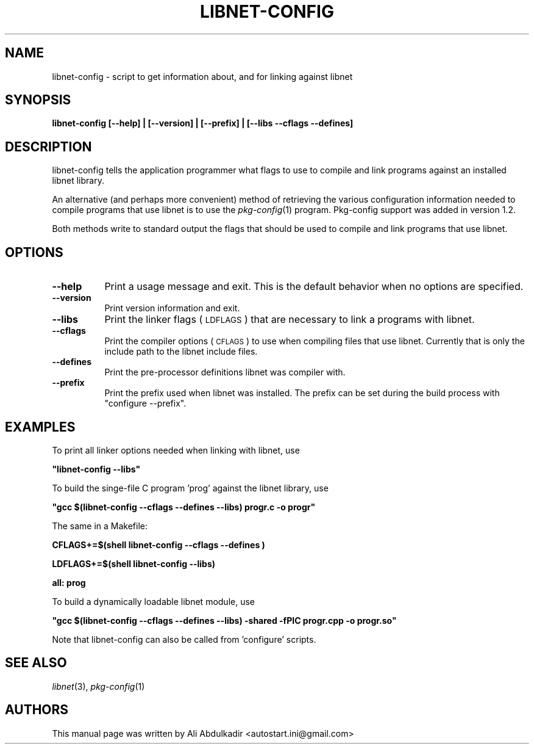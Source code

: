 .\" Automatically generated by Pod::Man 2.27 (Pod::Simple 3.28)
.\"
.\" Standard preamble:
.\" ========================================================================
.de Sp \" Vertical space (when we can't use .PP)
.if t .sp .5v
.if n .sp
..
.de Vb \" Begin verbatim text
.ft CW
.nf
.ne \\$1
..
.de Ve \" End verbatim text
.ft R
.fi
..
.\" Set up some character translations and predefined strings.  \*(-- will
.\" give an unbreakable dash, \*(PI will give pi, \*(L" will give a left
.\" double quote, and \*(R" will give a right double quote.  \*(C+ will
.\" give a nicer C++.  Capital omega is used to do unbreakable dashes and
.\" therefore won't be available.  \*(C` and \*(C' expand to `' in nroff,
.\" nothing in troff, for use with C<>.
.tr \(*W-
.ds C+ C\v'-.1v'\h'-1p'\s-2+\h'-1p'+\s0\v'.1v'\h'-1p'
.ie n \{\
.    ds -- \(*W-
.    ds PI pi
.    if (\n(.H=4u)&(1m=24u) .ds -- \(*W\h'-12u'\(*W\h'-12u'-\" diablo 10 pitch
.    if (\n(.H=4u)&(1m=20u) .ds -- \(*W\h'-12u'\(*W\h'-8u'-\"  diablo 12 pitch
.    ds L" ""
.    ds R" ""
.    ds C` ""
.    ds C' ""
'br\}
.el\{\
.    ds -- \|\(em\|
.    ds PI \(*p
.    ds L" ``
.    ds R" ''
.    ds C`
.    ds C'
'br\}
.\"
.\" Escape single quotes in literal strings from groff's Unicode transform.
.ie \n(.g .ds Aq \(aq
.el       .ds Aq '
.\"
.\" If the F register is turned on, we'll generate index entries on stderr for
.\" titles (.TH), headers (.SH), subsections (.SS), items (.Ip), and index
.\" entries marked with X<> in POD.  Of course, you'll have to process the
.\" output yourself in some meaningful fashion.
.\"
.\" Avoid warning from groff about undefined register 'F'.
.de IX
..
.nr rF 0
.if \n(.g .if rF .nr rF 1
.if (\n(rF:(\n(.g==0)) \{
.    if \nF \{
.        de IX
.        tm Index:\\$1\t\\n%\t"\\$2"
..
.        if !\nF==2 \{
.            nr % 0
.            nr F 2
.        \}
.    \}
.\}
.rr rF
.\"
.\" Accent mark definitions (@(#)ms.acc 1.5 88/02/08 SMI; from UCB 4.2).
.\" Fear.  Run.  Save yourself.  No user-serviceable parts.
.    \" fudge factors for nroff and troff
.if n \{\
.    ds #H 0
.    ds #V .8m
.    ds #F .3m
.    ds #[ \f1
.    ds #] \fP
.\}
.if t \{\
.    ds #H ((1u-(\\\\n(.fu%2u))*.13m)
.    ds #V .6m
.    ds #F 0
.    ds #[ \&
.    ds #] \&
.\}
.    \" simple accents for nroff and troff
.if n \{\
.    ds ' \&
.    ds ` \&
.    ds ^ \&
.    ds , \&
.    ds ~ ~
.    ds /
.\}
.if t \{\
.    ds ' \\k:\h'-(\\n(.wu*8/10-\*(#H)'\'\h"|\\n:u"
.    ds ` \\k:\h'-(\\n(.wu*8/10-\*(#H)'\`\h'|\\n:u'
.    ds ^ \\k:\h'-(\\n(.wu*10/11-\*(#H)'^\h'|\\n:u'
.    ds , \\k:\h'-(\\n(.wu*8/10)',\h'|\\n:u'
.    ds ~ \\k:\h'-(\\n(.wu-\*(#H-.1m)'~\h'|\\n:u'
.    ds / \\k:\h'-(\\n(.wu*8/10-\*(#H)'\z\(sl\h'|\\n:u'
.\}
.    \" troff and (daisy-wheel) nroff accents
.ds : \\k:\h'-(\\n(.wu*8/10-\*(#H+.1m+\*(#F)'\v'-\*(#V'\z.\h'.2m+\*(#F'.\h'|\\n:u'\v'\*(#V'
.ds 8 \h'\*(#H'\(*b\h'-\*(#H'
.ds o \\k:\h'-(\\n(.wu+\w'\(de'u-\*(#H)/2u'\v'-.3n'\*(#[\z\(de\v'.3n'\h'|\\n:u'\*(#]
.ds d- \h'\*(#H'\(pd\h'-\w'~'u'\v'-.25m'\f2\(hy\fP\v'.25m'\h'-\*(#H'
.ds D- D\\k:\h'-\w'D'u'\v'-.11m'\z\(hy\v'.11m'\h'|\\n:u'
.ds th \*(#[\v'.3m'\s+1I\s-1\v'-.3m'\h'-(\w'I'u*2/3)'\s-1o\s+1\*(#]
.ds Th \*(#[\s+2I\s-2\h'-\w'I'u*3/5'\v'-.3m'o\v'.3m'\*(#]
.ds ae a\h'-(\w'a'u*4/10)'e
.ds Ae A\h'-(\w'A'u*4/10)'E
.    \" corrections for vroff
.if v .ds ~ \\k:\h'-(\\n(.wu*9/10-\*(#H)'\s-2\u~\d\s+2\h'|\\n:u'
.if v .ds ^ \\k:\h'-(\\n(.wu*10/11-\*(#H)'\v'-.4m'^\v'.4m'\h'|\\n:u'
.    \" for low resolution devices (crt and lpr)
.if \n(.H>23 .if \n(.V>19 \
\{\
.    ds : e
.    ds 8 ss
.    ds o a
.    ds d- d\h'-1'\(ga
.    ds D- D\h'-1'\(hy
.    ds th \o'bp'
.    ds Th \o'LP'
.    ds ae ae
.    ds Ae AE
.\}
.rm #[ #] #H #V #F C
.\" ========================================================================
.\"
.IX Title "LIBNET-CONFIG 1"
.TH LIBNET-CONFIG 1 "Sat Apr 22 2017" "libnet-1.2-rc3" "General Commands Manual"
.\" For nroff, turn off justification.  Always turn off hyphenation; it makes
.\" way too many mistakes in technical documents.
.if n .ad l
.nh
.SH "NAME"
libnet\-config \- script to get information about, and for linking against libnet
.SH "SYNOPSIS"
.IX Header "SYNOPSIS"
\&\fBlibnet-config [\-\-help] | [\-\-version] | [\-\-prefix] | [\-\-libs \-\-cflags \-\-defines]\fR
.SH "DESCRIPTION"
.IX Header "DESCRIPTION"
libnet-config tells the application programmer what flags to use to compile and
link programs against an installed libnet library.
.PP
An alternative (and perhaps more convenient) method of retrieving the various
configuration information needed to compile programs that use libnet is to use
the \fIpkg\-config\fR\|(1) program. Pkg-config support was added in version 1.2.
.PP
Both methods write to standard output the flags that should be used to compile
and link programs that use libnet.
.SH "OPTIONS"
.IX Header "OPTIONS"
.IP "\fB\-\-help\fR" 8
.IX Item "--help"
Print a usage message and exit. This is the default behavior when no options are
specified.
.IP "\fB\-\-version\fR" 8
.IX Item "--version"
Print version information and exit.
.IP "\fB\-\-libs\fR" 8
.IX Item "--libs"
Print the linker flags (\s-1LDFLAGS\s0) that are necessary to link a programs with
libnet.
.IP "\fB\-\-cflags\fR" 8
.IX Item "--cflags"
Print the compiler options (\s-1CFLAGS\s0) to use when compiling files that use libnet.
Currently that is only the include path to the libnet include files.
.IP "\fB\-\-defines\fR" 8
.IX Item "--defines"
Print the pre-processor definitions libnet was compiler with.
.IP "\fB\-\-prefix\fR" 8
.IX Item "--prefix"
Print the prefix used when libnet was installed. The prefix can be set during
the build process with \*(L"configure \-\-prefix\*(R".
.SH "EXAMPLES"
.IX Header "EXAMPLES"
To print all linker options needed when linking with libnet, use
.PP
\&\fB\f(CB\*(C`libnet\-config \-\-libs\*(C'\fB\fR
.PP
To build the singe-file C program 'prog' against the libnet library, use
.PP
\&\fB\f(CB\*(C`gcc $(libnet\-config \-\-cflags \-\-defines \-\-libs) progr.c \-o progr\*(C'\fB\fR
.PP
The same in a Makefile:
.PP
\&\fBCFLAGS+=$(shell libnet-config \-\-cflags \-\-defines )\fR
.PP
\&\fBLDFLAGS+=$(shell libnet-config \-\-libs)\fR
.PP
\&\fBall: prog\fR
.PP
To build a dynamically loadable libnet module, use
.PP
\&\fB\f(CB\*(C`gcc $(libnet\-config \-\-cflags \-\-defines \-\-libs) \-shared \-fPIC progr.cpp \-o progr.so\*(C'\fB\fR
.PP
Note that libnet-config can also be called from 'configure' scripts.
.SH "SEE ALSO"
.IX Header "SEE ALSO"
\&\fIlibnet\fR\|(3), \fIpkg\-config\fR\|(1)
.SH "AUTHORS"
.IX Header "AUTHORS"
This manual page was written by Ali Abdulkadir <autostart.ini@gmail.com>
